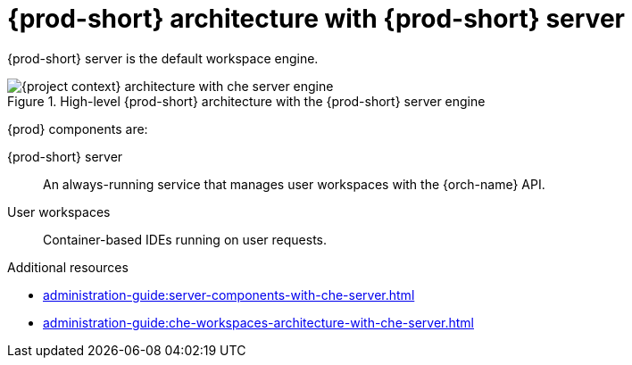 [id="{prod-id-short}-architecture-overview-with-che-server_{context}"]
= {prod-short} architecture with {prod-short} server

{prod-short} server is the default workspace engine.

.High-level {prod-short} architecture with the {prod-short} server engine
image::administration-guide:architecture/{project-context}-architecture-with-che-server-engine.png[]

{prod} components are:

{prod-short} server::

An always-running service that manages user workspaces with the {orch-name} API.

User workspaces:: 

Container-based IDEs running on user requests.

.Additional resources

* xref:administration-guide:server-components-with-che-server.adoc[]
* xref:administration-guide:che-workspaces-architecture-with-che-server.adoc[]

